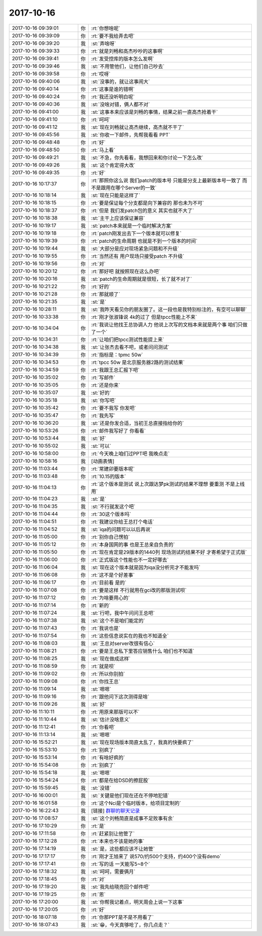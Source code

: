 2017-10-16
-------------

.. list-table::
   :widths: 25, 1, 60

   * - 2017-10-16 09:39:01
     - 你
     - :rt:`你想啥呢`
   * - 2017-10-16 09:39:09
     - 你
     - :rt:`要不我给弄去吧`
   * - 2017-10-16 09:39:20
     - 我
     - :st:`弄啥呀`
   * - 2017-10-16 09:39:33
     - 你
     - :rt:`就是刘畅和高杰吵吵的这事啊`
   * - 2017-10-16 09:39:41
     - 你
     - :rt:`发受控库的版本怎么发啊`
   * - 2017-10-16 09:39:46
     - 我
     - :st:`不用管他们，让他们自己吵去`
   * - 2017-10-16 09:39:58
     - 你
     - :rt:`哎呀`
   * - 2017-10-16 09:40:06
     - 我
     - :st:`没事的，就让这事闹大`
   * - 2017-10-16 09:40:14
     - 你
     - :rt:`这事是谁的错啊`
   * - 2017-10-16 09:40:24
     - 你
     - :rt:`我还没听明白呢`
   * - 2017-10-16 09:40:36
     - 我
     - :st:`没啥对错，俩人都不对`
   * - 2017-10-16 09:41:00
     - 我
     - :st:`这事本来应该是刘畅的事情，结果之前一直高杰抢着干`
   * - 2017-10-16 09:41:10
     - 你
     - :rt:`呵呵`
   * - 2017-10-16 09:41:12
     - 我
     - :st:`现在刘畅就让高杰继续，高杰就不干了`
   * - 2017-10-16 09:45:56
     - 我
     - :st:`你收一下邮件，先帮我看看 PPT`
   * - 2017-10-16 09:48:48
     - 你
     - :rt:`好`
   * - 2017-10-16 09:48:50
     - 你
     - :rt:`马上看`
   * - 2017-10-16 09:49:21
     - 我
     - :st:`不急，你先看看，我想回来和你讨论一下怎么改`
   * - 2017-10-16 09:49:26
     - 我
     - :st:`这个肯定得大改`
   * - 2017-10-16 09:49:35
     - 你
     - :rt:`好`
   * - 2017-10-16 10:17:37
     - 你
     - :rt:`那照你这么说 我们patch的版本号 只能是分支上最新版本号一致了 而不是跟用在哪个Server的一致`
   * - 2017-10-16 10:18:14
     - 我
     - :st:`现在只能是这样了`
   * - 2017-10-16 10:18:15
     - 你
     - :rt:`要是保证每个分支都是向下兼容的 那也未为不可`
   * - 2017-10-16 10:18:37
     - 你
     - :rt:`但是 我们发patch包的意义 其实也就不大了`
   * - 2017-10-16 10:18:38
     - 我
     - :st:`主干上应该保证兼容`
   * - 2017-10-16 10:19:17
     - 我
     - :st:`patch本来就是一个临时解决方案`
   * - 2017-10-16 10:19:18
     - 你
     - :rt:`patch刚发出去下一个版本就可以修复`
   * - 2017-10-16 10:19:39
     - 你
     - :rt:`patch的生命周期 也就是不到一个版本的时间`
   * - 2017-10-16 10:19:44
     - 我
     - :st:`大部分是应对现场紧急问题和不升级`
   * - 2017-10-16 10:19:55
     - 你
     - :rt:`当然还有 用户现场只接受patch 不升级`
   * - 2017-10-16 10:19:56
     - 你
     - :rt:`对`
   * - 2017-10-16 10:20:12
     - 你
     - :rt:`那好吧 就按照现在这么办吧`
   * - 2017-10-16 10:20:16
     - 我
     - :st:`patch的生命周期就是很短，长了就不对了`
   * - 2017-10-16 10:21:22
     - 你
     - :rt:`好的`
   * - 2017-10-16 10:21:28
     - 你
     - :rt:`那就顺了`
   * - 2017-10-16 10:21:35
     - 我
     - :st:`是`
   * - 2017-10-16 10:28:11
     - 我
     - :st:`我昨天看见你的朋友圈了。这一段也是我特别标注的，有空可以聊聊`
   * - 2017-10-16 10:33:38
     - 你
     - :rt:`刚才张淑锋说 4k的过了 但是tpcc性能上不来`
   * - 2017-10-16 10:34:04
     - 你
     - :rt:`我说让他找王总协调人力 他说上次写的文档本来就是两个事  咱们只做了一个`
   * - 2017-10-16 10:34:31
     - 你
     - :rt:`让咱们把tpcc测试性能提上来`
   * - 2017-10-16 10:34:38
     - 我
     - :st:`让张杰去看不吧，或者问问测试`
   * - 2017-10-16 10:34:39
     - 你
     - :rt:`指标是：tpmc 50w`
   * - 2017-10-16 10:34:53
     - 你
     - :rt:`tpcc 50w 是北京服务器2路的测试结果`
   * - 2017-10-16 10:34:59
     - 你
     - :rt:`我跟王总汇报下吧`
   * - 2017-10-16 10:35:02
     - 你
     - :rt:`写邮件`
   * - 2017-10-16 10:35:05
     - 你
     - :rt:`还是你来`
   * - 2017-10-16 10:35:07
     - 我
     - :st:`好的`
   * - 2017-10-16 10:35:18
     - 我
     - :st:`你写吧`
   * - 2017-10-16 10:35:42
     - 你
     - :rt:`要不我写 你发吧`
   * - 2017-10-16 10:35:47
     - 你
     - :rt:`我先写`
   * - 2017-10-16 10:36:20
     - 我
     - :st:`还是你发合适，当初王总直接指给你的`
   * - 2017-10-16 10:53:26
     - 你
     - :rt:`邮件我写好了 你看看`
   * - 2017-10-16 10:53:44
     - 我
     - :st:`好`
   * - 2017-10-16 10:55:02
     - 我
     - :st:`可以`
   * - 2017-10-16 10:58:00
     - 你
     - :rt:`今天晚上咱们过PPT吧 我晚点走`
   * - 2017-10-16 10:58:16
     - 我
     - [动画表情]
   * - 2017-10-16 11:03:44
     - 你
     - :rt:`常建卯要版本呢`
   * - 2017-10-16 11:03:48
     - 你
     - :rt:`10.15的版本`
   * - 2017-10-16 11:04:13
     - 你
     - :rt:`这个版本是测试 说上次跟达梦pk测试的结果不理想 要重测 不是上线用`
   * - 2017-10-16 11:04:23
     - 我
     - :st:`是`
   * - 2017-10-16 11:04:35
     - 我
     - :st:`不行就发这个吧`
   * - 2017-10-16 11:04:44
     - 你
     - :rt:`30这个版本吗`
   * - 2017-10-16 11:04:51
     - 你
     - :rt:`我建议你给王总打个电话`
   * - 2017-10-16 11:04:52
     - 我
     - :st:`iqa的问题可以以后再说`
   * - 2017-10-16 11:05:00
     - 你
     - :rt:`别你自己愣拍`
   * - 2017-10-16 11:05:12
     - 你
     - :rt:`本身国网的事 也是王总亲自负责的`
   * - 2017-10-16 11:05:50
     - 你
     - :rt:`现在肯定是29版本的1440列 现场测试的结果不好 才寄希望于正式版`
   * - 2017-10-16 11:06:00
     - 你
     - :rt:`正式版这个性能也不一定好哪去`
   * - 2017-10-16 11:06:04
     - 我
     - :st:`现在这个版本就是因为iqa没分析完才不能发吗`
   * - 2017-10-16 11:06:08
     - 你
     - :rt:`这不是个好差事`
   * - 2017-10-16 11:06:17
     - 你
     - :rt:`目前看 是的`
   * - 2017-10-16 11:07:08
     - 你
     - :rt:`要是这样 不行就用在gci改的那版测试呗`
   * - 2017-10-16 11:07:12
     - 你
     - :rt:`为啥要用心的`
   * - 2017-10-16 11:07:14
     - 你
     - :rt:`新的`
   * - 2017-10-16 11:07:24
     - 我
     - :st:`行吧，我中午问问王总吧`
   * - 2017-10-16 11:07:38
     - 我
     - :st:`这个不是咱们能定的`
   * - 2017-10-16 11:07:43
     - 你
     - :rt:`我说也是`
   * - 2017-10-16 11:07:54
     - 你
     - :rt:`这些信息说实在的我也不知道全`
   * - 2017-10-16 11:08:03
     - 我
     - :st:`王总对server改很有信心`
   * - 2017-10-16 11:08:21
     - 你
     - :rt:`要是王总私下里答应销售什么 咱们也不知道`
   * - 2017-10-16 11:08:25
     - 我
     - :st:`现在做成这样`
   * - 2017-10-16 11:08:59
     - 你
     - :rt:`就是呗`
   * - 2017-10-16 11:09:02
     - 你
     - :rt:`所以你别拍`
   * - 2017-10-16 11:09:08
     - 你
     - :rt:`你找王总`
   * - 2017-10-16 11:09:14
     - 我
     - :st:`嗯嗯`
   * - 2017-10-16 11:09:16
     - 你
     - :rt:`跟他问下这次测得是啥`
   * - 2017-10-16 11:09:26
     - 我
     - :st:`好`
   * - 2017-10-16 11:10:11
     - 你
     - :rt:`用原来那版可以不`
   * - 2017-10-16 11:10:44
     - 我
     - :st:`估计没啥意义`
   * - 2017-10-16 11:12:41
     - 你
     - :rt:`你看吧`
   * - 2017-10-16 11:13:14
     - 我
     - :st:`嗯嗯`
   * - 2017-10-16 15:52:21
     - 我
     - :st:`现在现场版本简直太乱了，我真的快要疯了`
   * - 2017-10-16 15:53:10
     - 你
     - :rt:`别疯了`
   * - 2017-10-16 15:53:14
     - 你
     - :rt:`有啥好疯的`
   * - 2017-10-16 15:54:08
     - 你
     - :rt:`别疯了`
   * - 2017-10-16 15:54:18
     - 我
     - :st:`嗯嗯`
   * - 2017-10-16 15:54:24
     - 你
     - :rt:`都是在给DSD的擦屁股`
   * - 2017-10-16 15:59:45
     - 我
     - :st:`没错`
   * - 2017-10-16 16:00:01
     - 我
     - :st:`关键是他们现在还在不停地犯错`
   * - 2017-10-16 16:01:58
     - 你
     - :rt:`这个Nci是个临时版本，给项目定制的`
   * - 2017-10-16 16:22:43
     - 我
     - [链接] `群聊的聊天记录 <https://support.weixin.qq.com/cgi-bin/mmsupport-bin/readtemplate?t=page/favorite_record__w_unsupport>`_
   * - 2017-10-16 17:08:57
     - 我
     - :st:`这个刘畅简直是成事不足败事有余`
   * - 2017-10-16 17:10:29
     - 你
     - :rt:`是`
   * - 2017-10-16 17:11:58
     - 你
     - :rt:`赶紧别让他管了`
   * - 2017-10-16 17:12:28
     - 你
     - :rt:`本来也不该是她的事`
   * - 2017-10-16 17:14:19
     - 我
     - :st:`是，这些都应该不让她管`
   * - 2017-10-16 17:17:17
     - 你
     - :rt:`刚才王旭来了 说570/约500个支持，约400个没有demo`
   * - 2017-10-16 17:17:41
     - 你
     - :rt:`写的话 一天能写5~8个`
   * - 2017-10-16 17:18:32
     - 我
     - :st:`呵呵，需要俩月`
   * - 2017-10-16 17:18:45
     - 你
     - :rt:`对`
   * - 2017-10-16 17:19:20
     - 我
     - :st:`我先给晓亮回个邮件吧`
   * - 2017-10-16 17:19:25
     - 你
     - :rt:`恩`
   * - 2017-10-16 17:20:00
     - 我
     - :st:`你帮我记着点，明天周会上说一下这事`
   * - 2017-10-16 17:20:05
     - 你
     - :rt:`好`
   * - 2017-10-16 18:07:18
     - 你
     - :rt:`你那PPT是不是不用看了`
   * - 2017-10-16 18:07:43
     - 我
     - :st:`😁，今天真够呛了，你几点走？`